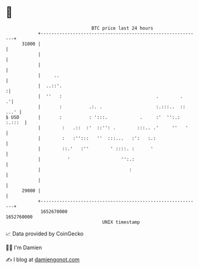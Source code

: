 * 👋

#+begin_example
                                   BTC price last 24 hours                    
               +------------------------------------------------------------+ 
         31000 |                                                            | 
               |                                                            | 
               |                                                            | 
               |     ..                                                     | 
               |  ..::'.                                                   :| 
               |  ''   :                                   .        .     .'| 
               |       :          .:. .                    :.:::..  :: ...' | 
   $ USD       |       :          : ':::.            .     :'  '':.: :.:::  | 
               |        :   .::  :'  ::'': .        :::.. .'     ''   '     | 
               |        :   :'':::   ''  :::...   :':   :.:                 | 
               |        ::.'   :''        ' ::::. :      '                  | 
               |          '                   '':.:                         | 
               |                                 :                          | 
               |                                                            | 
         29000 |                                                            | 
               +------------------------------------------------------------+ 
                1652670000                                        1652760000  
                                       UNIX timestamp                         
#+end_example
📈 Data provided by CoinGecko

🧑‍💻 I'm Damien

✍️ I blog at [[https://www.damiengonot.com][damiengonot.com]]
